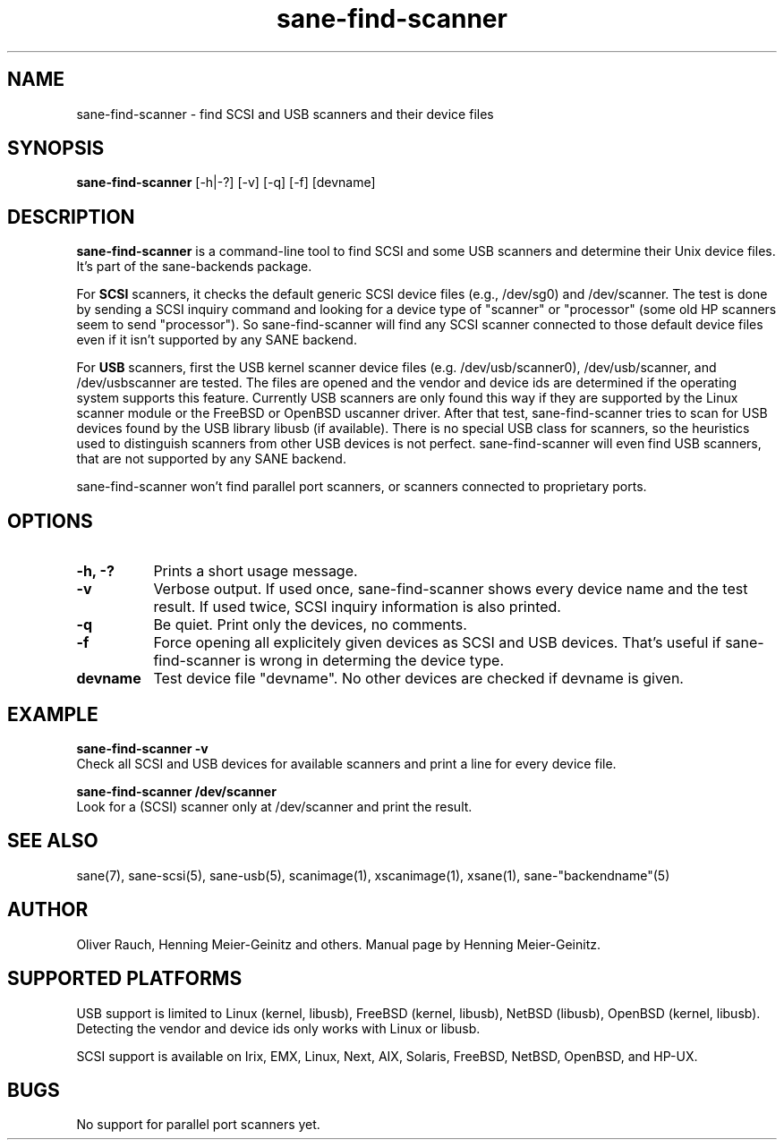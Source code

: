 .TH sane-find-scanner 1 "14 Jul 2002"
.IX sane-find-scanner
.SH NAME
sane-find-scanner - find SCSI and USB scanners and their device files
.SH SYNOPSIS
.B sane-find-scanner
.RB [\-h|\-?]
.RB [\-v]
.RB [\-q]
.RB [\-f]
.RI [devname]
.SH DESCRIPTION
.B sane-find-scanner
is a command-line tool to find SCSI and some USB scanners and determine their
Unix device files. It's part of the sane-backends package.
.PP
For 
.B SCSI
scanners, it checks the default generic SCSI device files (e.g., /dev/sg0) and
/dev/scanner. The test is done by sending a SCSI inquiry command and looking
for a device type of "scanner" or "processor" (some old HP scanners seem to
send "processor"). So sane-find-scanner will find any SCSI scanner connected
to those default device files even if it isn't supported by any SANE backend.
.PP
For
.B USB
scanners, first the USB kernel scanner device files (e.g. /dev/usb/scanner0),
/dev/usb/scanner, and /dev/usbscanner are tested. The files are opened and the
vendor and device ids are determined if the operating system supports this
feature. Currently USB scanners are only found this way if they are supported
by the Linux scanner module or the FreeBSD or OpenBSD uscanner driver. After
that test, sane-find-scanner tries to scan for USB devices found by the USB
library libusb (if available). There is no special USB class for scanners, so
the heuristics used to distinguish scanners from other USB devices is not
perfect. sane-find-scanner will even find USB scanners, that are not supported
by any SANE backend.
.PP
sane-find-scanner won't find parallel
port scanners, or scanners connected to proprietary ports.

.SH OPTIONS
.TP 8
.B \-h, \-?
Prints a short usage message.
.TP 8
.B \-v
Verbose output. If used once, sane-find-scanner shows every device name and
the test result.  If used twice, SCSI inquiry information is also printed.
.TP 8
.B \-q
Be quiet. Print only the devices, no comments.
.TP 8
.B \-f
Force opening all explicitely given devices as SCSI and USB devices. That's
useful if sane-find-scanner is wrong in determing the device type.
.TP 8
.B devname
Test device file "devname". No other devices are checked if devname is given.
.SH EXAMPLE
.B sane-find-scanner -v
.br
Check all SCSI and USB devices for available scanners and print a line for
every device file.
.PP
.B sane-find-scanner /dev/scanner
.br
Look for a (SCSI) scanner only at /dev/scanner and print the result.
.SH "SEE ALSO"
sane(7), sane-scsi(5), sane-usb(5), scanimage(1), xscanimage(1), xsane(1),
sane-"backendname"(5)
.SH AUTHOR
Oliver Rauch, Henning Meier-Geinitz and others. Manual page by Henning
Meier-Geinitz.
.SH SUPPORTED PLATFORMS
USB support is limited to Linux (kernel, libusb), FreeBSD (kernel,
libusb), NetBSD (libusb), OpenBSD (kernel, libusb). Detecting the vendor and
device ids only works with Linux or libusb.
.PP
SCSI support is available on Irix, EMX, Linux, Next, AIX, Solaris, FreeBSD,
NetBSD, OpenBSD, and HP-UX.

.SH BUGS
No support for parallel port scanners yet. 
